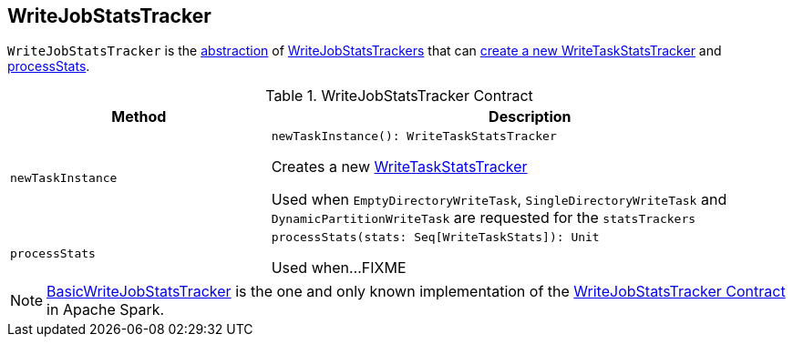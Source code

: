 == [[WriteJobStatsTracker]] WriteJobStatsTracker

`WriteJobStatsTracker` is the <<contract, abstraction>> of <<implementations, WriteJobStatsTrackers>> that can <<newTaskInstance, create a new WriteTaskStatsTracker>> and <<processStats, processStats>>.

[[contract]]
.WriteJobStatsTracker Contract
[cols="1m,2",options="header",width="100%"]
|===
| Method
| Description

| newTaskInstance
a| [[newTaskInstance]]

[source, scala]
----
newTaskInstance(): WriteTaskStatsTracker
----

Creates a new <<spark-sql-WriteTaskStatsTracker.adoc#, WriteTaskStatsTracker>>

Used when `EmptyDirectoryWriteTask`, `SingleDirectoryWriteTask` and `DynamicPartitionWriteTask` are requested for the `statsTrackers`

| processStats
a| [[processStats]]

[source, scala]
----
processStats(stats: Seq[WriteTaskStats]): Unit
----

Used when...FIXME
|===

[[implementations]]
NOTE: <<spark-sql-BasicWriteJobStatsTracker.adoc#, BasicWriteJobStatsTracker>> is the one and only known implementation of the <<contract, WriteJobStatsTracker Contract>> in Apache Spark.
